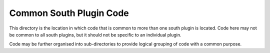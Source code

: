 ************************
Common South Plugin Code
************************

This directory is the location in which code that is common to more than
one south plugin is located. Code here may not be common to all
south plugins, but it should not be specific to an individual
plugin.

Code may be further organised into sub-directories to provide logical
grouping of code with a common purpose.
